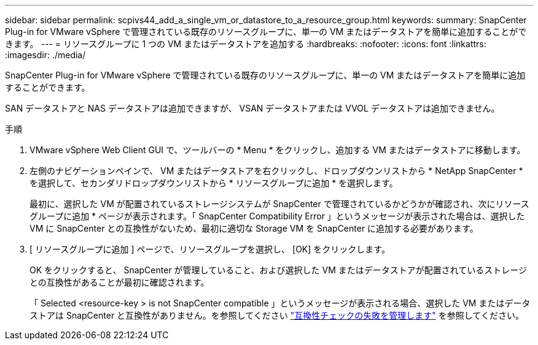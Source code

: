 ---
sidebar: sidebar 
permalink: scpivs44_add_a_single_vm_or_datastore_to_a_resource_group.html 
keywords:  
summary: SnapCenter Plug-in for VMware vSphere で管理されている既存のリソースグループに、単一の VM またはデータストアを簡単に追加することができます。 
---
= リソースグループに 1 つの VM またはデータストアを追加する
:hardbreaks:
:nofooter: 
:icons: font
:linkattrs: 
:imagesdir: ./media/


[role="lead"]
SnapCenter Plug-in for VMware vSphere で管理されている既存のリソースグループに、単一の VM またはデータストアを簡単に追加することができます。

SAN データストアと NAS データストアは追加できますが、 VSAN データストアまたは VVOL データストアは追加できません。

.手順
. VMware vSphere Web Client GUI で、ツールバーの * Menu * をクリックし、追加する VM またはデータストアに移動します。
. 左側のナビゲーションペインで、 VM またはデータストアを右クリックし、ドロップダウンリストから * NetApp SnapCenter * を選択して、セカンダリドロップダウンリストから * リソースグループに追加 * を選択します。
+
最初に、選択した VM が配置されているストレージシステムが SnapCenter で管理されているかどうかが確認され、次にリソースグループに追加 * ページが表示されます。「 SnapCenter Compatibility Error 」というメッセージが表示された場合は、選択した VM に SnapCenter との互換性がないため、最初に適切な Storage VM を SnapCenter に追加する必要があります。

. [ リソースグループに追加 ] ページで、リソースグループを選択し、 [OK] をクリックします。
+
OK をクリックすると、 SnapCenter が管理していること、および選択した VM またはデータストアが配置されているストレージとの互換性があることが最初に確認されます。

+
「 Selected <resource-key > is not SnapCenter compatible 」というメッセージが表示される場合、選択した VM またはデータストアは SnapCenter と互換性がありません。を参照してください link:scpivs44_create_resource_groups_for_vms_and_datastores.html#manage-compatibility-check-failures["互換性チェックの失敗を管理します"] を参照してください。


